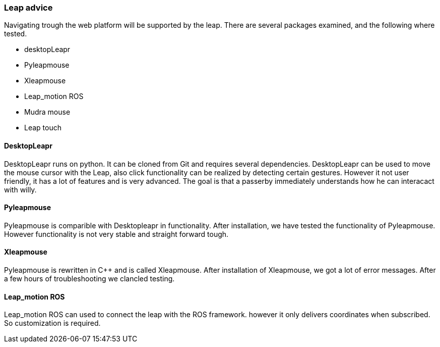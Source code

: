 === Leap advice

Navigating trough the web platform will be supported by the leap. There are several packages examined, and the following where tested.

* desktopLeapr
* Pyleapmouse
* Xleapmouse
* Leap_motion ROS
* Mudra mouse
* Leap touch

==== DesktopLeapr
DesktopLeapr runs on python. It can be cloned from Git and requires several dependencies. DesktopLeapr can be used to move the mouse cursor with the Leap, also click functionality can be realized by detecting certain gestures.  However it not user friendly, it has a lot of features and is very advanced. The goal is that a passerby immediately understands how he can interacact with willy.

==== Pyleapmouse
Pyleapmouse is comparible with Desktopleapr in functionality. After installation, we have tested the functionality of Pyleapmouse. However functionality is not very stable and straight forward tough. 

==== Xleapmouse
Pyleapmouse is rewritten in C++ and is called Xleapmouse. After installation of Xleapmouse, we got a lot of error messages. After a few hours of troubleshooting we clancled testing. 

==== Leap_motion ROS
Leap_motion ROS can used to connect the leap with the ROS framework. however it only delivers coordinates when subscribed. So customization is required. 
